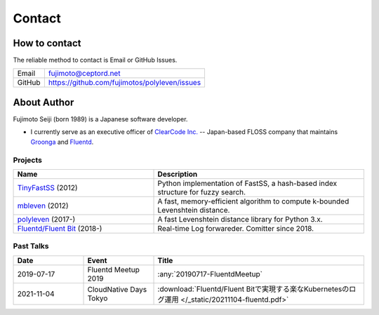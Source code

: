 =======
Contact
=======

How to contact
==============

The reliable method to contact is Email or GitHub Issues.

====== =============================================
Email  fujimoto@ceptord.net
GitHub https://github.com/fujimotos/polyleven/issues
====== =============================================

About Author
============

Fujimoto Seiji (born 1989) is a Japanese software developer.

- I currently serve as an executive officer of `ClearCode Inc.`_
  -- Japan-based FLOSS company that maintains `Groonga`_ and `Fluentd`_.

.. _Clearcode Inc.: https://www.clear-code.com
.. _Groonga: https://groonga.org
.. _Fluentd: https://fluentd.org

Projects
--------

.. list-table::
   :widths: 20 30
   :header-rows: 1

   * - Name
     - Description
   * - `TinyFastSS <https://github.com/fujimotos/TinyFastSS>`_ (2012)
     - Python implementation of FastSS, a hash-based index
       structure for fuzzy search.
   * - `mbleven <https://github.com/fujimotos/mbleven>`_ (2012)
     - A fast, memory-efficient algorithm to compute k-bounded Levenshtein distance.
   * - `polyleven <https://github.com/fujimotos/polyleven>`_ (2017-)
     - A fast Levenshtein distance library for Python 3.x.
   * - `Fluentd/Fluent Bit <https://github.com/fluent>`_ (2018-)
     - Real-time Log forwareder. Comitter since 2018.

Past Talks
----------

.. list-table::
   :widths: 10 10 30
   :header-rows: 1

   * - Date
     - Event
     - Title
   * - 2019-07-17
     - Fluentd Meetup 2019
     - :any:`20190717-FluentdMeetup`
   * - 2021-11-04
     - CloudNative Days Tokyo
     - :download:`Fluentd/Fluent Bitで実現する楽なKubernetesのログ運用 </_static/20211104-fluentd.pdf>`


